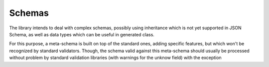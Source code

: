 Schemas
=======

The library intends to deal with complex schemas, possibly using
inheritance which is not yet supported in JSON Schema, as well as
data types which can be useful in generated class.

For this purpose, a meta-schema is built on top of the standard ones, adding specific features, but which won't be recognized by
standard validators. Though, the schema valid against this meta-schema should usually be processed without problem by standard validation libraries (with warnings for the unknow field)
with the exception


